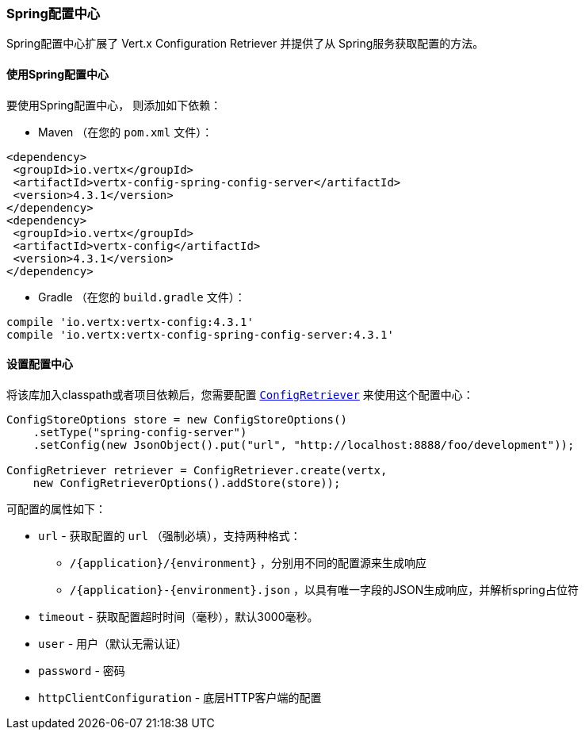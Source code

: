 [[_spring_config_server_store]]
=== Spring配置中心

Spring配置中心扩展了 Vert.x Configuration Retriever 
并提供了从 Spring服务获取配置的方法。

[[_using_the_spring_config_server_store]]
==== 使用Spring配置中心

要使用Spring配置中心，
则添加如下依赖：

* Maven （在您的 `pom.xml` 文件）：

[source,xml,subs="+attributes"]
----
<dependency>
 <groupId>io.vertx</groupId>
 <artifactId>vertx-config-spring-config-server</artifactId>
 <version>4.3.1</version>
</dependency>
<dependency>
 <groupId>io.vertx</groupId>
 <artifactId>vertx-config</artifactId>
 <version>4.3.1</version>
</dependency>
----

* Gradle （在您的 `build.gradle` 文件）：

[source,groovy,subs="+attributes"]
----
compile 'io.vertx:vertx-config:4.3.1'
compile 'io.vertx:vertx-config-spring-config-server:4.3.1'
----

==== 设置配置中心

将该库加入classpath或者项目依赖后，您需要配置
`link:../../apidocs/io/vertx/config/ConfigRetriever.html[ConfigRetriever]` 来使用这个配置中心：

[source, java]
----
ConfigStoreOptions store = new ConfigStoreOptions()
    .setType("spring-config-server")
    .setConfig(new JsonObject().put("url", "http://localhost:8888/foo/development"));

ConfigRetriever retriever = ConfigRetriever.create(vertx,
    new ConfigRetrieverOptions().addStore(store));
----


可配置的属性如下：

* `url` - 获取配置的 `url` （强制必填），支持两种格式：
** `/{application}/{environment}` ，分别用不同的配置源来生成响应
** `/{application}-{environment}.json` ，以具有唯一字段的JSON生成响应，并解析spring占位符
* `timeout` - 获取配置超时时间（毫秒），默认3000毫秒。
* `user` - 用户（默认无需认证）
* `password` - 密码
* `httpClientConfiguration` - 底层HTTP客户端的配置

